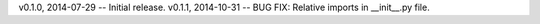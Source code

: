 v0.1.0, 2014-07-29 -- Initial release.
v0.1.1, 2014-10-31 -- BUG FIX: Relative imports in __init__.py file.